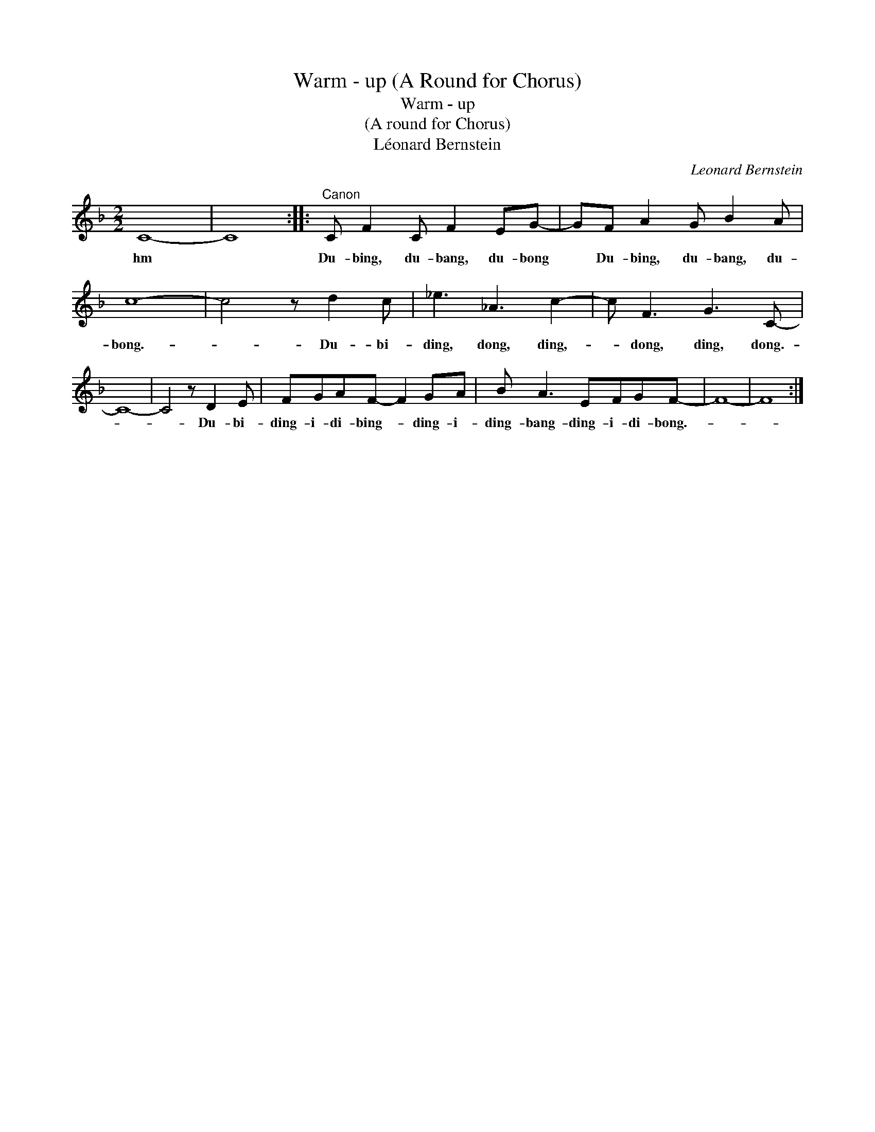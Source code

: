 X:1
T:Warm - up (A Round for Chorus)
T:Warm - up
T:(A round for Chorus)
T:Léonard Bernstein
C:Leonard Bernstein
Z:All Rights Reserved
L:1/8
M:2/2
K:F
V:1 treble 
%%MIDI program 52
V:1
 C8- | C8 ::"^Canon" C F2 C F2 EG- | GF A2 G B2 A | c8- | c4 z d2 c | _e3 _A3 c2- | c F3 G3 C- | %8
w: hm||Du- bing, du- bang, du- bong|* Du- bing, du- bang, du-|bong.-|* Du- bi-|ding, dong, ding,-|* dong, ding, dong.-|
 C8- | C4 z D2 E | FGAF- F2 GA | B A3 EFGF- | F8- | F8 :| %14
w: |* Du- bi-|ding- i- di- bing- * ding- i-|ding- bang- ding- i- di- bong.-|||

